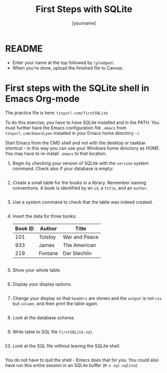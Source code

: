 #+title: First Steps with SQLite
#+author: [yourname]
#+STARTUP: overview hideblocks indent :
* README

- Enter your name at the top followed by ~(pledged)~
- When you're done, upload the finished file to Canvas.
  
* First steps with the SQLite shell in Emacs Org-mode

The practice file is here: ~tinyurl.com/firstSQLite~

To do this exercise, you have to have SQLite installed and in the
PATH. You must further have the Emacs configuration file ~.emacs~ from
~tinyurl.com/EmacsLyon~ installed in your Emacs home directory ~~/~.

Start Emacs from the CMD shell and not with the desktop or taskbar
shortcut - in this way you can use your Windows home directory as
HOME. You may have to re-install ~.emacs~ to that location.


1) Begin by checking your version of SQLite with the ~version~ system
   command. Check also if your database is empty:
   #+begin_src sqlite :db ./data/firstSQLite.db

   #+end_src

2) Create a small table for the books in a library. Remember naming
   conventions. A book is identified by an ~id~, a ~title~, and an ~author~.
   #+begin_src sqlite :db ./data/firstSQLite.db :results silent

   #+end_src

3) Use a system command to check that the table was indeed created.
   #+begin_src sqlite :db ./data/firstSQLite.db

   #+end_src

4) Insert the data for three books:
   | Book ID | Author  | Title         |
   |---------+---------+---------------|
   |     101 | Tolstoy | War and Peace |
   |     933 | James   | The American  |
   |     219 | Fontane | Der Stechlin  |
   #+begin_src sqlite :db ./data/firstSQLite.db :results silent

   #+end_src

5) Show your whole table.
   #+begin_src sqlite :db ./data/firstSQLite.db :results output

   #+end_src

6) Display your display options.
   #+begin_src sqlite :db ./data/firstSQLite.db :results output

   #+end_src

7) Change your display so that ~headers~ are shown and the ~output~ is
   not ~csv~ but ~column~, and then print the table again.
   #+begin_src sqlite :db ./data/firstSQLite.db :results output

   #+end_src

8) Look at the database schema.
   #+begin_src sqlite :results output :db ./data/firstSQLite.db 

   #+end_src

9) Write table to SQL file ~firstSQLite.sql~.
   #+begin_src sqlite :results silent :db ./data/firstSQLite.db 

   #+end_src

10) Look at the SQL file without leaving the SQLite shell.
    #+begin_src sqlite :results output :db ./data/firstSQLite.db 

    #+end_src

You do not have to quit the shell - Emacs does that for you. You could
also have run this entire session in an SQLite buffer (~M-x sql-sqlite~).

